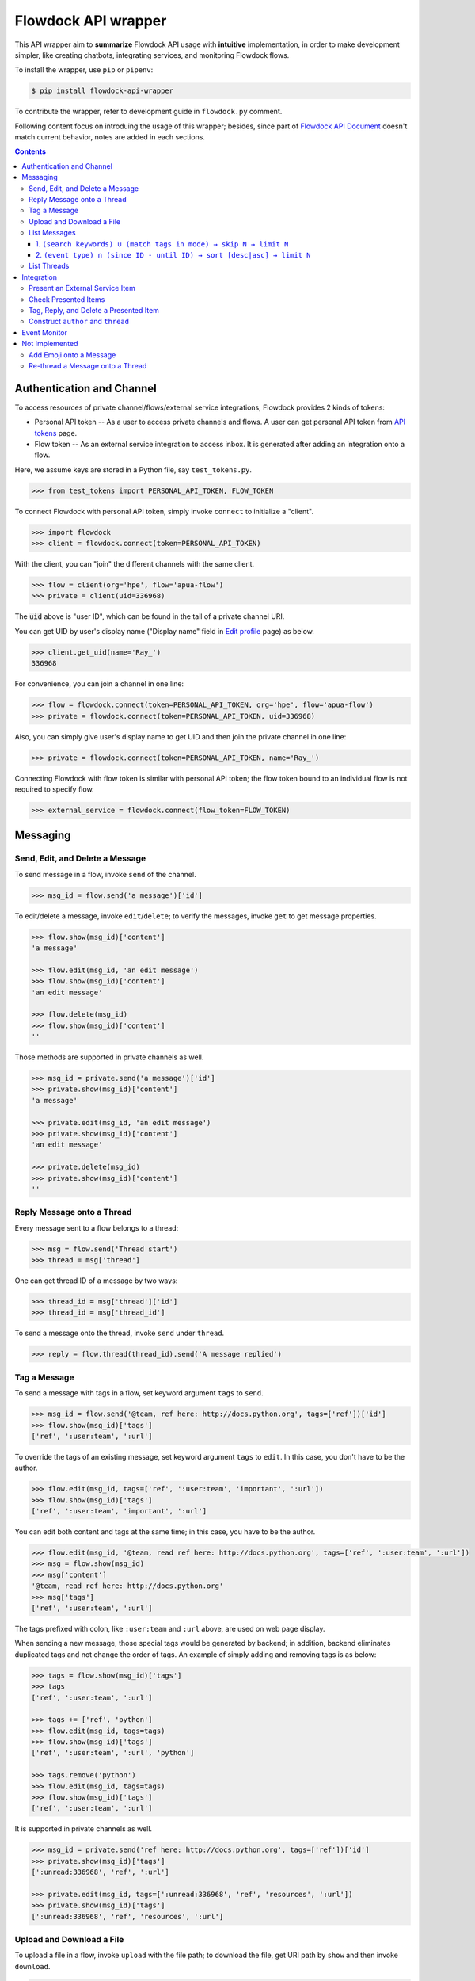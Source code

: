 ====================
Flowdock API wrapper
====================

|PyPI Release Version| |Supported Python Distro|

.. |PyPI Release Version| image::
    https://img.shields.io/pypi/v/flowdock-api-wrapper.svg?color=blue&label=PyPI&logo=python&logoColor=white
.. |Supported Python Distro| image::
    https://img.shields.io/pypi/pyversions/flowdock-api-wrapper.svg?color=blue&label=Supported%20Python%20Distro

This API wrapper aim to **summarize** Flowdock API usage with **intuitive** implementation,
in order to make development simpler, like creating chatbots, integrating services, and monitoring Flowdock flows.

To install the wrapper, use ``pip`` or ``pipenv``:

.. code:: sh

    $ pip install flowdock-api-wrapper

To contribute the wrapper, refer to development guide in ``flowdock.py`` comment.

Following content focus on introduing the usage of this wrapper;
besides, since part of `Flowdock API Document`_ doesn't match current behavior,
notes are added in each sections.

.. _`Flowdock API Document`: https://www.flowdock.com/api

.. contents:: Contents

.. role:: func(literal)
.. role:: meth(literal)
.. role:: mod(literal)


Authentication and Channel
==============================

To access resources of private channel/flows/external service integrations, Flowdock provides 2 kinds of tokens:

-   Personal API token -- As a user to access private channels and flows.
    A user can get personal API token from `API tokens`_ page.

-   Flow token -- As an external service integration to access inbox.
    It is generated after adding an integration onto a flow.

.. _`api tokens`: https://www.flowdock.com/account/tokens

Here, we assume keys are stored in a Python file, say :mod:`test_tokens.py`.

.. code:: python

    >>> from test_tokens import PERSONAL_API_TOKEN, FLOW_TOKEN

To connect Flowdock with personal API token, simply invoke :func:`connect` to initialize a "client".

.. code:: python

    >>> import flowdock
    >>> client = flowdock.connect(token=PERSONAL_API_TOKEN)

With the client, you can "join" the different channels with the same client.

.. code:: python

    >>> flow = client(org='hpe', flow='apua-flow')
    >>> private = client(uid=336968)

The :code:`uid` above is "user ID", which can be found in the tail of a private channel URI.

.. _`display name`:

You can get UID by user's display name ("Display name" field in `Edit profile`_ page) as below.

.. _`edit profile`: https://www.flowdock.com/account/edit

.. code:: python

    >>> client.get_uid(name='Ray_')
    336968

For convenience, you can join a channel in one line:

.. code:: python

    >>> flow = flowdock.connect(token=PERSONAL_API_TOKEN, org='hpe', flow='apua-flow')
    >>> private = flowdock.connect(token=PERSONAL_API_TOKEN, uid=336968)

Also, you can simply give user's display name to get UID and then join the private channel in one line:

.. code:: python

    >>> private = flowdock.connect(token=PERSONAL_API_TOKEN, name='Ray_')

Connecting Flowdock with flow token is similar with personal API token;
the flow token bound to an individual flow is not required to specify flow.

.. code:: python

    >>> external_service = flowdock.connect(flow_token=FLOW_TOKEN)


Messaging
==============================

Send, Edit, and Delete a Message
----------------------------------------

To send message in a flow, invoke :meth:`send` of the channel.

.. code:: python

    >>> msg_id = flow.send('a message')['id']

To edit/delete a message, invoke :meth:`edit`/:meth:`delete`;
to verify the messages, invoke :meth:`get` to get message properties.

.. code:: python

    >>> flow.show(msg_id)['content']
    'a message'

    >>> flow.edit(msg_id, 'an edit message')
    >>> flow.show(msg_id)['content']
    'an edit message'

    >>> flow.delete(msg_id)
    >>> flow.show(msg_id)['content']
    ''

Those methods are supported in private channels as well.

.. code:: python

    >>> msg_id = private.send('a message')['id']
    >>> private.show(msg_id)['content']
    'a message'

    >>> private.edit(msg_id, 'an edit message')
    >>> private.show(msg_id)['content']
    'an edit message'

    >>> private.delete(msg_id)
    >>> private.show(msg_id)['content']
    ''


Reply Message onto a Thread
----------------------------------------

Every message sent to a flow belongs to a thread:

.. code:: python

    >>> msg = flow.send('Thread start')
    >>> thread = msg['thread']

One can get thread ID of a message by two ways:

.. code:: python

    >>> thread_id = msg['thread']['id']
    >>> thread_id = msg['thread_id']

To send a message onto the thread, invoke :meth:`send` under :meth:`thread`.

.. code:: python

    >>> reply = flow.thread(thread_id).send('A message replied')


Tag a Message
----------------------------------------

To send a message with tags in a flow, set keyword argument ``tags`` to :meth:`send`.

.. code:: python

    >>> msg_id = flow.send('@team, ref here: http://docs.python.org', tags=['ref'])['id']
    >>> flow.show(msg_id)['tags']
    ['ref', ':user:team', ':url']

To override the tags of an existing message, set keyword argument ``tags`` to :meth:`edit`.
In this case, you don't have to be the author.

.. code:: python

    >>> flow.edit(msg_id, tags=['ref', ':user:team', 'important', ':url'])
    >>> flow.show(msg_id)['tags']
    ['ref', ':user:team', 'important', ':url']

You can edit both content and tags at the same time; in this case, you have to be the author.

.. code:: python

    >>> flow.edit(msg_id, '@team, read ref here: http://docs.python.org', tags=['ref', ':user:team', ':url'])
    >>> msg = flow.show(msg_id)
    >>> msg['content']
    '@team, read ref here: http://docs.python.org'
    >>> msg['tags']
    ['ref', ':user:team', ':url']

The tags prefixed with colon, like ``:user:team`` and ``:url`` above, are used on web page display.

When sending a new message, those special tags would be generated by backend;
in addition, backend eliminates duplicated tags and not change the order of tags.
An example of simply adding and removing tags is as below:

.. code:: python

    >>> tags = flow.show(msg_id)['tags']
    >>> tags
    ['ref', ':user:team', ':url']

    >>> tags += ['ref', 'python']
    >>> flow.edit(msg_id, tags=tags)
    >>> flow.show(msg_id)['tags']
    ['ref', ':user:team', ':url', 'python']

    >>> tags.remove('python')
    >>> flow.edit(msg_id, tags=tags)
    >>> flow.show(msg_id)['tags']
    ['ref', ':user:team', ':url']

It is supported in private channels as well.

.. code:: python

    >>> msg_id = private.send('ref here: http://docs.python.org', tags=['ref'])['id']
    >>> private.show(msg_id)['tags']
    [':unread:336968', 'ref', ':url']

    >>> private.edit(msg_id, tags=[':unread:336968', 'ref', 'resources', ':url'])
    >>> private.show(msg_id)['tags']
    [':unread:336968', 'ref', 'resources', ':url']


Upload and Download a File
----------------------------------------

To upload a file in a flow, invoke :meth:`upload` with the file path;
to download the file, get URI path by :meth:`show` and then invoke :meth:`download`.

.. code:: python

    >>> file_path = './README.rst'
    >>> msg_id = flow.upload(file_path)['id']
    >>> msg_content = flow.show(msg_id)['content']
    >>> msg_content['file_name']
    'README.rst'

    >>> uri_path = msg_content['path']
    >>> bin_data = flow.download(uri_path)
    >>> flow.delete(msg_id)
    >>> flow.show(msg_id)
    Traceback (most recent call last):
      ...
    AssertionError: (404, b'{"message":"not found"}')

Those methods are supported in private channels as well.

.. code:: python

    >>> file_path = './README.rst'
    >>> msg_id = private.upload(file_path)['id']
    >>> msg_content = private.show(msg_id)['content']
    >>> msg_content['file_name']
    'README.rst'

    >>> uri_path = msg_content['path']
    >>> bin_data = private.download(uri_path)
    >>> private.delete(msg_id)
    >>> private.show(msg_id)
    Traceback (most recent call last):
      ...
    AssertionError: (404, b'{"message":"not found"}')


List Messages
----------------------------------------

.. _`List Messages -- Parameters`: https://www.flowdock.com/api/messages

To list messages with some constraints, invoke :meth:`list` with parameters defined in `List Messages -- Parameters`_.

A basic example is as below. Note that the result is always in *ascending* order.

.. cleanup

    >>> for m in flow.list(search='keyword'):
    ...     flow.delete(m['id'])

.. code:: python

    >>> msg = flow.send('a keyword here')

    >>> from time import sleep
    >>> sleep(1)  # wait a while

    >>> flow.list(search='keyword')[-1]['content']
    'a keyword here'

Although this Flowdock API is flexible to combine parameters, there are still rules hidden behind API.
After trial and error, we summarize two pattern here.


1. ``(search keywords) ∪ (match tags in mode) → skip N → limit N``
````````````````````````````````````````````````````````````````````````````````

For example below, it takes union of search results and tags matching results,
skip the newest some, then limit the first some. [*]_

.. cleanup

    >>> for m in flow.list(search='keyword', tags=['A', 'B'], tag_mode='or'):
    ...     flow.delete(m['id'])

.. code:: python

    >>> msg1 = flow.send('1. a keyword')
    >>> msg2 = flow.send('2. keywords', tags=['A'])
    >>> msg3 = flow.send('3. more keywords', tags=['A', 'B'])

    >>> verify = lambda L: print(*[i['content'][0] for i in L])
    >>> sleep(1)

    >>> verify(flow.list(search='keyword'))
    1
    >>> verify(flow.list(tags=['A', 'B']))
    3
    >>> verify(flow.list(tags=['A', 'B'], tag_mode='or'))
    2 3
    >>> verify(flow.list(search='keyword', tags=['A', 'B'], tag_mode='or'))
    1 2 3
    >>> verify(flow.list(search='keyword', tags=['A', 'B'], tag_mode='or', skip=1))
    1 2
    >>> verify(flow.list(search='keyword', tags=['A', 'B'], tag_mode='or', limit=1))
    3
    >>> verify(flow.list(search='keyword', tags=['A', 'B'], tag_mode='or', skip=1, limit=1))
    2

.. [*] ``tags`` can be either comma seperated string (as document described) or a list of string in fact.


2. ``(event type) ∩ (since ID - until ID) → sort [desc|asc] → limit N``
````````````````````````````````````````````````````````````````````````````````

For example below, it takes the results of matching event types greater than an ID and less than an ID,
then limit the first some or last some. [*]_ [*]_

.. code:: python

    >>> file_path = './README.rst'
    >>> msg1 = flow.upload(file_path)
    >>> msg2 = flow.upload(file_path)
    >>> msg3 = flow.upload(file_path)
    >>> msg4 = flow.send('file_path')
    >>> msg5 = flow.upload(file_path)

    >>> M = {msg1['id']: 1, msg2['id']: 2, msg3['id']: 3, msg4['id']: 4, msg5['id']:5}
    >>> verify = lambda L: print(*[M[m['id']] for m in L])
    >>> sleep(1)

    >>> verify(flow.list(since_id=msg1['id']))
    2 3 4 5
    >>> verify(flow.list(since_id=msg1['id'], until_id=msg5['id']))
    2 3 4
    >>> verify(flow.list(event='file', since_id=msg1['id']))
    2 3 5
    >>> verify(flow.list(event='file', since_id=msg1['id'], limit=1))
    5
    >>> verify(flow.list(event='file', since_id=msg1['id'], sort='asc', limit=1))
    2

.. [*] The parameter ``sort`` only works with parameter ``limit`` for changing behavior,
       and will not change the order of result.

.. [*] While delete an uploaded file, the response of "filtering last some" becomes incorrect,
       and will be recovered later about 5 minutes.

----

To list uploaded files, both ways below work:

.. code:: python

    >>> msgs = flow.list(tags=':file')
    >>> msgs = flow.list(event='file')

To list messages contains link or Email, there is a way as below:

.. code:: python

    >>> msgs = flow.list(tags=':url')

To list messages mentioned user with given `display name`_, for example, "@team":

.. code:: python

    >>> msgs = flow.list(tags='@team')


List Threads
----------------------------------------

In contrast to listing messages, the result of listing threads is always in *descending* order.

To list the threads under the flow, invoke :meth:`threads` (plural).

.. code:: python

    >>> thread = flow.threads(limit=1)[0]

API document list `parameters of listing flow threads`_, but not match the current Flowdock API.
In addition to parameter ``limit``, there are only other parameters ``until`` and ``since`` are supported.

.. code:: python

    >>> threads = flow.threads(since='2019-01-01T00:00:00Z', until='2019-12-01T00:00:00Z')

To list messages under a thread, invoke :meth:`list` under :meth:`thread` (singular) with given thread ID.

.. code:: python

    >>> msg = flow.thread(thread['id']).list(limit=1)[0]

.. _`parameters of listing flow threads`: `List Flow Threads`_

.. _`List Flow Threads`: https://www.flowdock.com/api/threads#/List


Integration
==============================

.. image:: screenshots/flowdock%20inbox.png
    :alt: Flowdock Inbox overview

Flowdock can integrate external services, e.g. Trello, onto Flowdock Inbox,
so that you can track item status, user activities, and discussion on the item.

Refer to Flowdock API documents below to understand the relationship between items and Flowdock threads,
and activities/discussions of an items.

Getting started:
https://www.flowdock.com/api/integration-getting-started#/getting-started

The components of an integration message:
https://www.flowdock.com/api/integration-getting-started#/components-of-a-message

Message types ("activity" and "discussion"):
https://www.flowdock.com/api/integration-getting-started#/message-types

Authorize your app with OAuth:
https://www.flowdock.com/api/production-integrations#/oauth2-authorize


Present an External Service Item
----------------------------------------

Those data maitained on the external servicesa are treated as items, every item has its ID and name, as shown below:

.. code:: python

    >>> item_id = 'ITEM-01'
    >>> item = {'title': 'Item 01'}

To present a user activity or discussion on the item requires define a user first.

.. code:: python

    >>> ray = {'name': 'Ray'}

With given ``thread`` for item and ``author`` for user, you can present an activity or discussion by :meth:`present`.
To present an activity, it requires only ``title`` for the activity description;
to present a discusion, it requires not only ``title`` for the description of discussion itself
(e.g. "comment") but also ``body`` for the discussion content.

.. code:: python

    >>> external_service.present(item_id, author=ray, title='created item', thread=item)
    >>> external_service.present(item_id, author=ray, title='commented', body='The comment', thread=item)

The expected result is as below.
Note that "ExternalService" shown in the figure is the integration name rather than the external service name,
thus it is recommended to set integration name the same as external service name.

.. image:: screenshots/basic%20expected%20result.png
    :alt: basic expected result shows the presented item name, a user created item, and discussion

Activities is just like the item history,
therefore, each updating item operation should be presented with an activity.

If a item has been presented before and nothing changed, then it can be presented with only item id,
for example, discussion.

.. code:: python

    >>> external_service.present(item_id, author=ray, title='commented', body='More comment')

In the other side, the items, which aren't presented before and don't have both activites and discussion
after integration added, are not shown in Flowdock.


Check Presented Items
----------------------------------------

After presenting an activity or discussion, Flowdock API will not return the resource ID of activity or discussion.
A workaround is checking the latest sent message.

.. code:: python

    >>> external_service.present(item_id, author=ray, title='commented', body='No URI returned')

Since there may be newer message has been sent during checking the latest sent message,
it requires some restrictions to assure the last one is which you sent.

With no restriction, simply invoke :meth:`list` to get the last one:

.. code:: python

    >>> flow.list(limit=1).pop()['body']
    'No URI returned'

For example above, which present with a discussion, one can list only last discussion event,
or list content/body contains the string (obviously it does not work with activity):

.. code:: python

    >>> flow.list(event='discussion').pop()['body']
    'No URI returned'
    >>> flow.list(search='URI').pop()['body']
    'No URI returned'

The other workaround is more stable: presenting every thread with optional attribute ``external_url``
which means the item URI actually. With the URI, one can indentify the thread.
Since it is almost impossible multiple integration presenting the same item,
one can assure the last activity/discussion is sent by themselves.

.. code:: python

    >>> uri = f'https://external.service/item/{item_id}'
    >>> item['external_url'] = uri
    >>> external_service.present(item_id, author=ray, title='touched item', thread=item)
    >>> thread = next(t for t in flow.threads() if t['external_url']==uri)
    >>> flow.thread(thread['id']).list(event='activity').pop()['title']
    'touched item'


Tag, Reply, and Delete a Presented Item
----------------------------------------

Flowdock allows user to tag and reply an presented item, just like tag and reply a message.

.. code:: python

    >>> disc = flow.list(event='discussion', limit=1).pop()
    >>> flow.edit(disc['id'], tags=['idea'])  # tag the discussion
    >>> msg = flow.thread(disc['thread_id']).send('Reply the other idea')  # reply the discussion

Flowdock allows user to delete an presented item, too, just like delete a message. [*]_ [*]_

.. code:: python

    >>> flow.delete(disc['id'])
    >>> flow.show(disc['id'])
    Traceback (most recent call last):
      ...
    AssertionError: (404, b'{"message":"not found"}')

.. [*] If all activities/discussions are deleted, the thread of item will be hidden on Flowdock.
       However, it can still found by thread API.

.. [*] It seems anyone in the channel has privilege to delete activities and discussions.
       If so, it is dangerous because that deleted activities or discussions are hard to retrieve again.
       Moreover, in general, there is no need to delete them.


Construct ``author`` and ``thread``
----------------------------------------

In `Present an External Service Item`_, an example shows how to construct data,
which has some disadvantages during development:

-   Don't know which keys are necessary.
-   Don't remember the name of the keys.
-   May have typo not found until verifying on browser.

One can know which names are required by :meth:`present` already:

.. code:: python

    >>> help(external_service.present)
    Help on function present in module flowdock:
    <BLANKLINE>
    present(id, author, title, body=None, thread=None)
    <BLANKLINE>

Here, this wrapper provides constructors for data structure hints.

.. code:: python

    >>> from flowdock import constructors as new
    >>> help(new.author)
    Help on function author in module flowdock:
    <BLANKLINE>
    author(name, avatar=None)
    <BLANKLINE>
    >>> ray = new.author('Ray', avatar='http://somewhere.public/ray.png')
    >>> item = new.thread('Item 01')

For item description, ``thread`` data structure is complex. See example below. [*]_ [*]_

The origin data:

.. code:: python

    >>> item = {
    ...     'title': 'Item 01',
    ...     'external_url': 'https://external.service/item/ITEM-01',
    ...     'body': '<strong>The detail of the item here....</strong>',
    ...     'fields': [{'label': 'a', 'value': '1'}, {'label': '<a>b</a>', 'value': '<a>2</a>'}],
    ...     'status': {'color': 'green', 'value': 'TODO'},
    ...     'actions': [
    ...         {
    ...             "@type": "ViewAction",
    ...             "name": "Diff",
    ...             "url": "https://github.com/flowdock/component/pull/42/files",
    ...         },
    ...         {
    ...             '@type': 'UpdateAction',
    ...             'name': 'Assign to me',
    ...             'target': {
    ...                 '@type': 'EntryPoint',
    ...                 'urlTemplate': 'https://external.service/item/ITEM-01?assign=me',
    ...                 'httpMethod': 'POST',
    ...             },
    ...         },
    ...     ],
    ... }

By constrcutors:

.. code:: python

    >>> item_id = 'ITEM-01'
    >>> uri = f'https://external.service/item/{item_id}'
    >>> item = new.thread(
    ...     'Item 01',
    ...     external_url = uri,
    ...     body = '<strong>The detail of the item here....</strong>',
    ...     fields = [new.field(label='a', value='1'), new.field(label='<a>b</a>', value='<a>2</a>')],
    ...     status = new.status(color='green', value='TODO'),
    ...     actions = [
    ...         {
    ...             "@type": "ViewAction",
    ...             "name": "Diff",
    ...             "url": "https://github.com/flowdock/component/pull/42/files",
    ...         },
    ...         {
    ...             '@type': 'UpdateAction',
    ...             'name': 'Assign to me',
    ...             'target': {
    ...                 '@type': 'EntryPoint',
    ...                 'urlTemplate': f'{uri}?assign=me',
    ...                 'httpMethod': 'POST',
    ...             },
    ...         },
    ...     ],
    ... )

Supported status colors are as below; constructor ``status`` could validate the supported colors.

.. code:: python

    >>> item['status'] = new.status(color='not supported color', value='...')
    Traceback (most recent call last):
    ...
    TypeError: got invalid color; supported colors are: ('black', 'blue', 'cyan', 'green', 'grey', 'lime', 'orange', 'purple', 'red', 'yellow')

About ``actions``, refer to pages of Flowdock API documents for more information:

       -    https://www.flowdock.com/api/thread-actions
       -    https://www.flowdock.com/api/how-to-create-bidirectional-integrations

.. [*] There is no further constructor for ``actions`` because its data structure is flexible
       and would be bound to external services just like ``external_url``.

.. [*] ``UpdateAction`` defines how Flowdock send HTTP requests to the external service.
       It will not work if external services are in private network;
       in this case, consider ``ViewAction`` for workaround.


Event Monitor
==============================

Based on `Server-Sent Events`_, `Flowdock streaming API`_ sends JSON content via ``data`` field of events,
and this API wrapper loads JSON content into Python dict.

To monitor a flow, invoke :meth:`events` returns an iterator.
An example that monitoring a flow and sending a message concurrently as below:

.. code:: python

    >>> import threading, time
    ...
    >>> def sleep_and_send_message():
    ...     time.sleep(1)
    ...     flow.send('1 second later')
    ...
    >>> threading.Thread(target=sleep_and_send_message).start()
    >>> e = next(flow.events())
    >>> e['content']
    '1 second later'

What will be sent via `Flowdock streaming API`_ is undocumented and really interesting.
For example, one can monitoring whether or not a user is typing.

.. _`flowdock streaming api`: https://www.flowdock.com/api/streaming
.. _`server-sent events`: https://www.w3.org/TR/2009/WD-eventsource-20090421/#event-stream-interpretation


Not Implemented
==============================

API wrapper of some resources are not implemented because they are rarely used. List below:

-   Flows
-   A thread
-   Private conversations
-   Users
-   Organizations
-   Sources
-   Invitations


Add Emoji onto a Message
----------------------------------------

Unfortunately, invoking :meth:`send` and :meth:`edit` to set emoji doesn't work;
Flowdock doesn't provide API for emoji, either.

A possible solution is emulating browser behavior to login with password, create web socket connection,
and then communicate with Flowdock server to ask change emoji.
It is too complicated, besides, user should not provide their password on chatbot;
that's why this library does not provide emoji support, either.


Re-thread a Message onto a Thread
----------------------------------------

Like emoji, invoking :meth:`edit` to re-thread a sent message doesn't work;
Flowdock doesn't provide API for re-threading, either.
